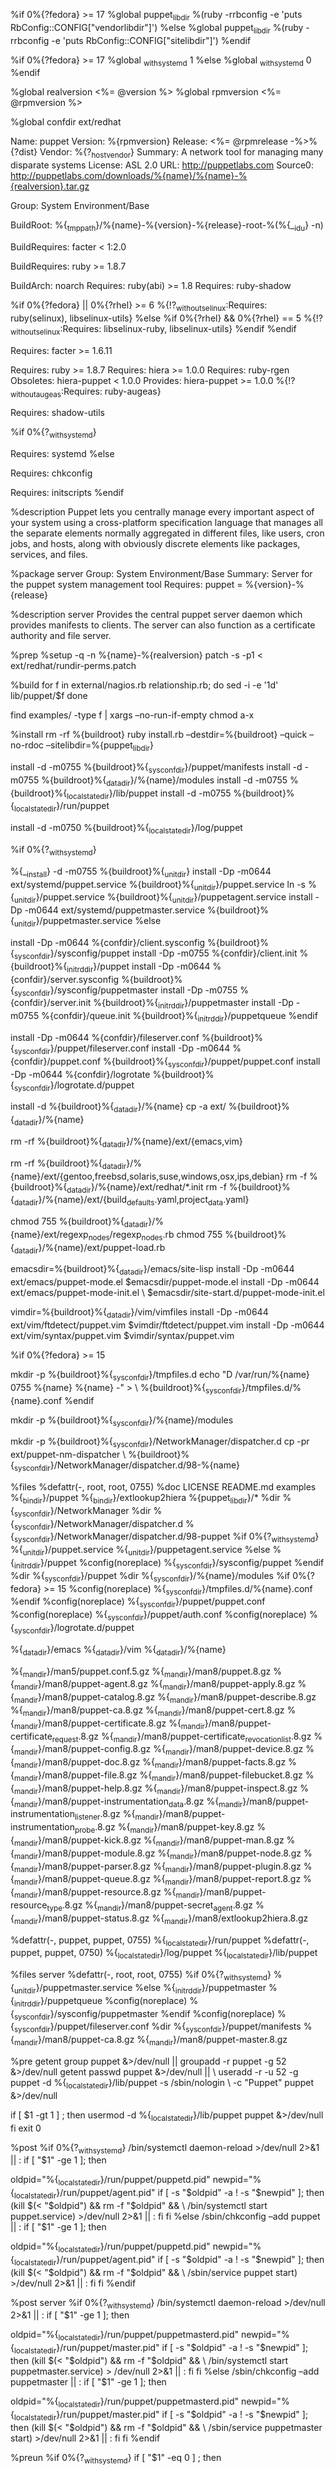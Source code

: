 # Augeas and SELinux requirements may be disabled at build time by passing
# --without augeas and/or --without selinux to rpmbuild or mock

# Fedora 17 ships with Ruby 1.9, which uses vendorlibdir instead of
# sitelibdir. Adjust our target if installing on f17.
%if 0%{?fedora} >= 17
%global puppet_libdir   %(ruby -rrbconfig -e 'puts RbConfig::CONFIG["vendorlibdir"]')
%else
%global puppet_libdir   %(ruby -rrbconfig -e 'puts RbConfig::CONFIG["sitelibdir"]')
%endif

%if 0%{?fedora} >= 17
%global _with_systemd 1
%else
%global _with_systemd 0
%endif

# VERSION is subbed out during rake srpm process
%global realversion <%= @version %>
%global rpmversion <%= @rpmversion %>

%global confdir ext/redhat

Name:           puppet
Version:        %{rpmversion}
Release:        <%= @rpmrelease -%>%{?dist}
Vendor:         %{?_host_vendor}
Summary:        A network tool for managing many disparate systems
License:        ASL 2.0
URL:            http://puppetlabs.com
Source0:        http://puppetlabs.com/downloads/%{name}/%{name}-%{realversion}.tar.gz

Group:          System Environment/Base

BuildRoot:      %{_tmppath}/%{name}-%{version}-%{release}-root-%(%{__id_u} -n)

BuildRequires:  facter < 1:2.0
# Puppet 3.x drops ruby 1.8.5 support and adds ruby 1.9 support
BuildRequires:  ruby >= 1.8.7

BuildArch:      noarch
Requires:       ruby(abi) >= 1.8
Requires:       ruby-shadow

# Pull in ruby selinux bindings where available
%if 0%{?fedora} || 0%{?rhel} >= 6
%{!?_without_selinux:Requires: ruby(selinux), libselinux-utils}
%else
%if 0%{?rhel} && 0%{?rhel} == 5
%{!?_without_selinux:Requires: libselinux-ruby, libselinux-utils}
%endif
%endif

Requires:       facter >= 1.6.11
# Puppet 3.x drops ruby 1.8.5 support and adds ruby 1.9 support
# Ruby 1.8.7 available for el5 at: yum.puppetlabs.com/el/5/devel/$ARCH
Requires:       ruby >= 1.8.7
Requires:       hiera >= 1.0.0
Requires:       ruby-rgen
Obsoletes:      hiera-puppet < 1.0.0
Provides:       hiera-puppet >= 1.0.0
%{!?_without_augeas:Requires: ruby-augeas}

# Required for %%pre
Requires:       shadow-utils

%if 0%{?_with_systemd}
# Required for %%post, %%preun, %%postun
Requires:       systemd
%else
# Required for %%post and %%preun
Requires:       chkconfig
# Required for %%preun and %%postun
Requires:       initscripts
%endif

%description
Puppet lets you centrally manage every important aspect of your system using a
cross-platform specification language that manages all the separate elements
normally aggregated in different files, like users, cron jobs, and hosts,
along with obviously discrete elements like packages, services, and files.

%package server
Group:          System Environment/Base
Summary:        Server for the puppet system management tool
Requires:       puppet = %{version}-%{release}
# chkconfig (%%post, %%preun) and initscripts (%%preun %%postun) are required for non systemd
# and systemd (%%post, %%preun, and %%postun) are required for systems with systemd as default
# They come along transitively with puppet-%{version}-%{release}.

%description server
Provides the central puppet server daemon which provides manifests to clients.
The server can also function as a certificate authority and file server.

%prep
%setup -q -n %{name}-%{realversion}
patch -s -p1 < ext/redhat/rundir-perms.patch


%build
for f in external/nagios.rb relationship.rb; do
  sed -i -e '1d' lib/puppet/$f
done

find examples/ -type f | xargs --no-run-if-empty chmod a-x

%install
rm -rf %{buildroot}
ruby install.rb --destdir=%{buildroot} --quick --no-rdoc --sitelibdir=%{puppet_libdir}

install -d -m0755 %{buildroot}%{_sysconfdir}/puppet/manifests
install -d -m0755 %{buildroot}%{_datadir}/%{name}/modules
install -d -m0755 %{buildroot}%{_localstatedir}/lib/puppet
install -d -m0755 %{buildroot}%{_localstatedir}/run/puppet

# As per redhat bz #495096
install -d -m0750 %{buildroot}%{_localstatedir}/log/puppet

%if 0%{?_with_systemd}
# Systemd for fedora >= 17
%{__install} -d -m0755  %{buildroot}%{_unitdir}
install -Dp -m0644 ext/systemd/puppet.service %{buildroot}%{_unitdir}/puppet.service
ln -s %{_unitdir}/puppet.service %{buildroot}%{_unitdir}/puppetagent.service
install -Dp -m0644 ext/systemd/puppetmaster.service %{buildroot}%{_unitdir}/puppetmaster.service
%else
# Otherwise init.d for fedora < 17 or el 5, 6
install -Dp -m0644 %{confdir}/client.sysconfig %{buildroot}%{_sysconfdir}/sysconfig/puppet
install -Dp -m0755 %{confdir}/client.init %{buildroot}%{_initrddir}/puppet
install -Dp -m0644 %{confdir}/server.sysconfig %{buildroot}%{_sysconfdir}/sysconfig/puppetmaster
install -Dp -m0755 %{confdir}/server.init %{buildroot}%{_initrddir}/puppetmaster
install -Dp -m0755 %{confdir}/queue.init %{buildroot}%{_initrddir}/puppetqueue
%endif

install -Dp -m0644 %{confdir}/fileserver.conf %{buildroot}%{_sysconfdir}/puppet/fileserver.conf
install -Dp -m0644 %{confdir}/puppet.conf %{buildroot}%{_sysconfdir}/puppet/puppet.conf
install -Dp -m0644 %{confdir}/logrotate %{buildroot}%{_sysconfdir}/logrotate.d/puppet

# Install the ext/ directory to %%{_datadir}/%%{name}
install -d %{buildroot}%{_datadir}/%{name}
cp -a ext/ %{buildroot}%{_datadir}/%{name}
# emacs and vim bits are installed elsewhere
rm -rf %{buildroot}%{_datadir}/%{name}/ext/{emacs,vim}
# remove misc packaging artifacts not applicable to rpms
rm -rf %{buildroot}%{_datadir}/%{name}/ext/{gentoo,freebsd,solaris,suse,windows,osx,ips,debian}
rm -f %{buildroot}%{_datadir}/%{name}/ext/redhat/*.init
rm -f %{buildroot}%{_datadir}/%{name}/ext/{build_defaults.yaml,project_data.yaml}

# Rpmlint fixup
chmod 755 %{buildroot}%{_datadir}/%{name}/ext/regexp_nodes/regexp_nodes.rb
chmod 755 %{buildroot}%{_datadir}/%{name}/ext/puppet-load.rb

# Install emacs mode files
emacsdir=%{buildroot}%{_datadir}/emacs/site-lisp
install -Dp -m0644 ext/emacs/puppet-mode.el $emacsdir/puppet-mode.el
install -Dp -m0644 ext/emacs/puppet-mode-init.el \
    $emacsdir/site-start.d/puppet-mode-init.el

# Install vim syntax files
vimdir=%{buildroot}%{_datadir}/vim/vimfiles
install -Dp -m0644 ext/vim/ftdetect/puppet.vim $vimdir/ftdetect/puppet.vim
install -Dp -m0644 ext/vim/syntax/puppet.vim $vimdir/syntax/puppet.vim

%if 0%{?fedora} >= 15
# Setup tmpfiles.d config
mkdir -p %{buildroot}%{_sysconfdir}/tmpfiles.d
echo "D /var/run/%{name} 0755 %{name} %{name} -" > \
    %{buildroot}%{_sysconfdir}/tmpfiles.d/%{name}.conf
%endif

# Create puppet modules directory for puppet module tool
mkdir -p %{buildroot}%{_sysconfdir}/%{name}/modules


# Install a NetworkManager dispatcher script to pickup changes to
# # /etc/resolv.conf and such (https://bugzilla.redhat.com/532085).
mkdir -p %{buildroot}%{_sysconfdir}/NetworkManager/dispatcher.d
cp -pr ext/puppet-nm-dispatcher \
  %{buildroot}%{_sysconfdir}/NetworkManager/dispatcher.d/98-%{name}

%files
%defattr(-, root, root, 0755)
%doc LICENSE README.md examples
%{_bindir}/puppet
%{_bindir}/extlookup2hiera
%{puppet_libdir}/*
%dir %{_sysconfdir}/NetworkManager
%dir %{_sysconfdir}/NetworkManager/dispatcher.d
%{_sysconfdir}/NetworkManager/dispatcher.d/98-puppet
%if 0%{?_with_systemd}
%{_unitdir}/puppet.service
%{_unitdir}/puppetagent.service
%else
%{_initrddir}/puppet
%config(noreplace) %{_sysconfdir}/sysconfig/puppet
%endif
%dir %{_sysconfdir}/puppet
%dir %{_sysconfdir}/%{name}/modules
%if 0%{?fedora} >= 15
%config(noreplace) %{_sysconfdir}/tmpfiles.d/%{name}.conf
%endif
%config(noreplace) %{_sysconfdir}/puppet/puppet.conf
%config(noreplace) %{_sysconfdir}/puppet/auth.conf
%config(noreplace) %{_sysconfdir}/logrotate.d/puppet
# We don't want to require emacs or vim, so we need to own these dirs
%{_datadir}/emacs
%{_datadir}/vim
%{_datadir}/%{name}
# man pages
%{_mandir}/man5/puppet.conf.5.gz
%{_mandir}/man8/puppet.8.gz
%{_mandir}/man8/puppet-agent.8.gz
%{_mandir}/man8/puppet-apply.8.gz
%{_mandir}/man8/puppet-catalog.8.gz
%{_mandir}/man8/puppet-describe.8.gz
%{_mandir}/man8/puppet-ca.8.gz
%{_mandir}/man8/puppet-cert.8.gz
%{_mandir}/man8/puppet-certificate.8.gz
%{_mandir}/man8/puppet-certificate_request.8.gz
%{_mandir}/man8/puppet-certificate_revocation_list.8.gz
%{_mandir}/man8/puppet-config.8.gz
%{_mandir}/man8/puppet-device.8.gz
%{_mandir}/man8/puppet-doc.8.gz
%{_mandir}/man8/puppet-facts.8.gz
%{_mandir}/man8/puppet-file.8.gz
%{_mandir}/man8/puppet-filebucket.8.gz
%{_mandir}/man8/puppet-help.8.gz
%{_mandir}/man8/puppet-inspect.8.gz
%{_mandir}/man8/puppet-instrumentation_data.8.gz
%{_mandir}/man8/puppet-instrumentation_listener.8.gz
%{_mandir}/man8/puppet-instrumentation_probe.8.gz
%{_mandir}/man8/puppet-key.8.gz
%{_mandir}/man8/puppet-kick.8.gz
%{_mandir}/man8/puppet-man.8.gz
%{_mandir}/man8/puppet-module.8.gz
%{_mandir}/man8/puppet-node.8.gz
%{_mandir}/man8/puppet-parser.8.gz
%{_mandir}/man8/puppet-plugin.8.gz
%{_mandir}/man8/puppet-queue.8.gz
%{_mandir}/man8/puppet-report.8.gz
%{_mandir}/man8/puppet-resource.8.gz
%{_mandir}/man8/puppet-resource_type.8.gz
%{_mandir}/man8/puppet-secret_agent.8.gz
%{_mandir}/man8/puppet-status.8.gz
%{_mandir}/man8/extlookup2hiera.8.gz
# These need to be owned by puppet so the server can
# write to them. The separate %defattr's are required
# to work around RH Bugzilla 681540
%defattr(-, puppet, puppet, 0755)
%{_localstatedir}/run/puppet
%defattr(-, puppet, puppet, 0750)
%{_localstatedir}/log/puppet
%{_localstatedir}/lib/puppet

%files server
%defattr(-, root, root, 0755)
%if 0%{?_with_systemd}
%{_unitdir}/puppetmaster.service
%else
%{_initrddir}/puppetmaster
%{_initrddir}/puppetqueue
%config(noreplace) %{_sysconfdir}/sysconfig/puppetmaster
%endif
%config(noreplace) %{_sysconfdir}/puppet/fileserver.conf
%dir %{_sysconfdir}/puppet/manifests
%{_mandir}/man8/puppet-ca.8.gz
%{_mandir}/man8/puppet-master.8.gz

# Fixed uid/gid were assigned in bz 472073 (Fedora), 471918 (RHEL-5),
# and 471919 (RHEL-4)
%pre
getent group puppet &>/dev/null || groupadd -r puppet -g 52 &>/dev/null
getent passwd puppet &>/dev/null || \
useradd -r -u 52 -g puppet -d %{_localstatedir}/lib/puppet -s /sbin/nologin \
    -c "Puppet" puppet &>/dev/null
# ensure that old setups have the right puppet home dir
if [ $1 -gt 1 ] ; then
  usermod -d %{_localstatedir}/lib/puppet puppet &>/dev/null
fi
exit 0

%post
%if 0%{?_with_systemd}
/bin/systemctl daemon-reload >/dev/null 2>&1 || :
if [ "$1" -ge 1 ]; then
  # The pidfile changed from 0.25.x to 2.6.x, handle upgrades without leaving
  # the old process running.
  oldpid="%{_localstatedir}/run/puppet/puppetd.pid"
  newpid="%{_localstatedir}/run/puppet/agent.pid"
  if [ -s "$oldpid" -a ! -s "$newpid" ]; then
    (kill $(< "$oldpid") && rm -f "$oldpid" && \
      /bin/systemctl start puppet.service) >/dev/null 2>&1 || :
  fi
fi
%else
/sbin/chkconfig --add puppet || :
if [ "$1" -ge 1 ]; then
  # The pidfile changed from 0.25.x to 2.6.x, handle upgrades without leaving
  # the old process running.
  oldpid="%{_localstatedir}/run/puppet/puppetd.pid"
  newpid="%{_localstatedir}/run/puppet/agent.pid"
  if [ -s "$oldpid" -a ! -s "$newpid" ]; then
    (kill $(< "$oldpid") && rm -f "$oldpid" && \
      /sbin/service puppet start) >/dev/null 2>&1 || :
  fi
fi
%endif

%post server
%if 0%{?_with_systemd}
/bin/systemctl daemon-reload >/dev/null 2>&1 || :
if [ "$1" -ge 1 ]; then
  # The pidfile changed from 0.25.x to 2.6.x, handle upgrades without leaving
  # the old process running.
  oldpid="%{_localstatedir}/run/puppet/puppetmasterd.pid"
  newpid="%{_localstatedir}/run/puppet/master.pid"
  if [ -s "$oldpid" -a ! -s "$newpid" ]; then
    (kill $(< "$oldpid") && rm -f "$oldpid" && \
      /bin/systemctl start puppetmaster.service) > /dev/null 2>&1 || :
  fi
fi
%else
/sbin/chkconfig --add puppetmaster || :
if [ "$1" -ge 1 ]; then
  # The pidfile changed from 0.25.x to 2.6.x, handle upgrades without leaving
  # the old process running.
  oldpid="%{_localstatedir}/run/puppet/puppetmasterd.pid"
  newpid="%{_localstatedir}/run/puppet/master.pid"
  if [ -s "$oldpid" -a ! -s "$newpid" ]; then
    (kill $(< "$oldpid") && rm -f "$oldpid" && \
      /sbin/service puppetmaster start) >/dev/null 2>&1 || :
  fi
fi
%endif

%preun
%if 0%{?_with_systemd}
if [ "$1" -eq 0 ] ; then
    # Package removal, not upgrade
    /bin/systemctl --no-reload disable puppetagent.service > /dev/null 2>&1 || :
    /bin/systemctl --no-reload disable puppet.service > /dev/null 2>&1 || :
    /bin/systemctl stop puppetagent.service > /dev/null 2>&1 || :
    /bin/systemctl stop puppet.service > /dev/null 2>&1 || :
    /bin/systemctl daemon-reload >/dev/null 2>&1 || :
fi
%else
if [ "$1" = 0 ] ; then
    /sbin/service puppet stop > /dev/null 2>&1
    /sbin/chkconfig --del puppet || :
fi
%endif

%preun server
%if 0%{?_with_systemd}
if [ $1 -eq 0 ] ; then
    # Package removal, not upgrade
    /bin/systemctl --no-reload disable puppetmaster.service > /dev/null 2>&1 || :
    /bin/systemctl stop puppetmaster.service > /dev/null 2>&1 || :
    /bin/systemctl daemon-reload >/dev/null 2>&1 || :
fi
%else
if [ "$1" = 0 ] ; then
    /sbin/service puppetmaster stop > /dev/null 2>&1
    /sbin/chkconfig --del puppetmaster || :
fi
%endif

%postun
%if 0%{?_with_systemd}
if [ $1 -ge 1 ] ; then
    # Package upgrade, not uninstall
    /bin/systemctl try-restart puppetagent.service >/dev/null 2>&1 || :
fi
%else
if [ "$1" -ge 1 ]; then
    /sbin/service puppet condrestart >/dev/null 2>&1 || :
fi
%endif

%postun server
%if 0%{?_with_systemd}
if [ $1 -ge 1 ] ; then
    # Package upgrade, not uninstall
    /bin/systemctl try-restart puppetmaster.service >/dev/null 2>&1 || :
fi
%else
if [ "$1" -ge 1 ]; then
    /sbin/service puppetmaster condrestart >/dev/null 2>&1 || :
fi
%endif

%clean
rm -rf %{buildroot}

%changelog
* <%= Time.now.strftime("%a %b %d %Y") %> Puppet Labs Release <info@puppetlabs.com> -  <%= @rpmversion %>-<%= @rpmrelease %>
- Build for <%= @version %>

<<<<<<< HEAD
=======
* Wed Oct 2 2013 Jason Antman <jason@jasonantman.com>
- Move systemd service and unit file names back to "puppet" from erroneous "puppetagent"
- Add symlink to puppetagent unit file for compatibility with current bug
- Alter package removal actions to deactivate and stop both service names

* Thu Jun 27 2013 Matthaus Owens <matthaus@puppetlabs.com> - 3.2.3-0.1rc0
- Bump requires on ruby-rgen to 0.6.5

>>>>>>> 97be1a7a44bf3c3fbf5126015b4288c9a4511ace
* Fri Apr 12 2013 Matthaus Owens <matthaus@puppetlabs.com> - 3.2.0-0.1rc0
- Add requires on ruby-rgen for new parser in Puppet 3.2

* Fri Jan 25 2013 Matthaus Owens <matthaus@puppetlabs.com> - 3.1.0-0.1rc1
- Add extlookup2hiera.8.gz to the files list

* Wed Jan 9  2013 Ryan Uber <ru@ryanuber.com> - 3.1.0-0.1rc1
- Work-around for RH Bugzilla 681540

* Fri Dec 28 2012 Michael Stahnke <stahnma@puppetlabs.com> -  3.0.2-2
- Added a script for Network Manager for bug https://bugzilla.redhat.com/532085

* Tue Dec 18 2012 Matthaus Owens <matthaus@puppetlabs.com>
- Remove for loop on examples/ code which no longer exists. Add --no-run-if-empty to xargs invocations.

* Sat Dec 1 2012 Ryan Uber <ryuber@cisco.com>
- Fix for logdir perms regression (#17866)

* Wed Aug 29 2012 Moses Mendoza <moses@puppetlabs.com> - 3.0.0-0.1rc5
- Update for 3.0.0 rc5

* Fri Aug 24 2012 Eric Sorenson <eric0@puppetlabs.com> - 3.0.0-0.1rc4
- Facter requirement is 1.6.11, not 2.0
- Update for 3.0.0 rc4

* Tue Aug 21 2012 Moses Mendoza <moses@puppetlabs.com> - 2.7.19-1
- Update for 2.7.19

* Tue Aug 14 2012 Moses Mendoza <moses@puppetlabs.com> - 2.7.19-0.1rc3
- Update for 2.7.19rc3

* Tue Aug 7 2012 Moses Mendoza <moses@puppetlabs.com> - 2.7.19-0.1rc2
- Update for 2.7.19rc2

* Wed Aug 1 2012 Moses Mendoza <moses@puppetlabs.com> - 2.7.19-0.1rc1
- Update for 2.7.19rc1

* Wed Jul 11 2012 William Hopper <whopper@puppetlabs.com> - 2.7.18-2
- (#15221) Create /etc/puppet/modules for puppet module tool

* Mon Jul 9 2012 Moses Mendoza <moses@puppetlabs.com> - 2.7.18-1
- Update for 2.7.18

* Tue Jun 19 2012 Matthaus Litteken <matthaus@puppetlabs.com> - 2.7.17-1
- Update for 2.7.17

* Wed Jun 13 2012 Matthaus Litteken <matthaus@puppetlabs.com> - 2.7.16-1
- Update for 2.7.16

* Fri Jun 08 2012 Moses Mendoza <moses@puppetlabs.com> - 2.7.16-0.1rc1.2
- Updated facter 2.0 dep to include epoch 1

* Wed Jun 06 2012 Matthaus Litteken <matthaus@puppetlabs.com> - 2.7.16-0.1rc1
- Update for 2.7.16rc1, added generated manpages

* Fri Jun 01 2012 Matthaus Litteken <matthaus@puppetlabs.com> - 3.0.0-0.1rc3
- Puppet 3.0.0rc3 Release

* Fri Jun 01 2012 Matthaus Litteken <matthaus@puppetlabs.com> - 2.7.15-0.1rc4
- Update for 2.7.15rc4

* Tue May 29 2012 Moses Mendoza <moses@puppetlabs.com> - 2.7.15-0.1rc3
- Update for 2.7.15rc3

* Tue May 22 2012 Matthaus Litteken <matthaus@puppetlabs.com> - 3.0.0-0.1rc2
- Puppet 3.0.0rc2 Release

* Thu May 17 2012 Matthaus Litteken <matthaus@puppetlabs.com> - 3.0.0-0.1rc1
- Puppet 3.0.0rc1 Release

* Wed May 16 2012 Moses Mendoza <moses@puppetlabs.com> - 2.7.15-0.1rc2
- Update for 2.7.15rc2

* Tue May 15 2012 Moses Mendoza <moses@puppetlabs.com> - 2.7.15-0.1rc1
- Update for 2.7.15rc1

* Wed May 02 2012 Moses Mendoza <moses@puppetlabs.com> - 2.7.14-1
- Update for 2.7.14

* Tue Apr 10 2012 Matthaus Litteken <matthaus@puppetlabs.com> - 2.7.13-1
- Update for 2.7.13

* Mon Mar 12 2012 Michael Stahnke <stahnma@puppetlabs.com> - 2.7.12-1
- Update for 2.7.12

* Fri Feb 24 2012 Matthaus Litteken <matthaus@puppetlabs.com> - 2.7.11-2
- Update 2.7.11 from proper tag, including #12572

* Wed Feb 22 2012 Michael Stahnke <stahnma@puppetlabs.com> - 2.7.11-1
- Update for 2.7.11

* Wed Jan 25 2012 Michael Stahnke <stahnma@puppetlabs.com> - 2.7.10-1
- Update for 2.7.10

* Fri Dec 9 2011 Matthaus Litteken <matthaus@puppetlabs.com> - 2.7.9-1
- Update for 2.7.9

* Thu Dec 8 2011 Matthaus Litteken <matthaus@puppetlabs.com> - 2.7.8-1
- Update for 2.7.8

* Wed Nov 30 2011 Michael Stahnke <stahnma@puppetlabs.com> - 2.7.8-0.1rc1
- Update for 2.7.8rc1

* Mon Nov 21 2011 Michael Stahnke <stahnma@puppetlabs.com> - 2.7.7-1
- Relaese 2.7.7

* Tue Nov 01 2011 Michael Stahnke <stahnma@puppetlabs.com> - 2.7.7-0.1rc1
- Update for 2.7.7rc1

* Fri Oct 21 2011 Michael Stahnke <stahnma@puppetlabs.com> - 2.7.6-1
- 2.7.6 final

* Thu Oct 13 2011 Michael Stahnke <stahnma@puppetlabs.com> - 2.7.6-.1rc3
- New RC

* Fri Oct 07 2011 Michael Stahnke <stahnma@puppetlabs.com> - 2.7.6-0.1rc2
- New RC

* Mon Oct 03 2011 Michael Stahnke <stahnma@puppetlabs.com> -  2.7.6-0.1rc1
- New RC

* Fri Sep 30 2011 Michael Stahnke <stahnma@puppetlabs.com> - 2.7.5-1
- Fixes for CVE-2011-3869, 3870, 3871

* Wed Sep 28 2011 Michael Stahnke <stahnma@puppetlabs.com> - 2.7.4-1
- Fix for CVE-2011-3484

* Wed Jul 06 2011 Michael Stahnke <stahnma@puppetlabs.com> - 2.7.2-0.2.rc1
- Clean up rpmlint errors
- Put man pages in correct package

* Wed Jul 06 2011 Michael Stahnke <stahnma@puppetlabs.com> - 2.7.2-0.1.rc1
- Update to 2.7.2rc1

* Wed Jun 15 2011 Todd Zullinger <tmz@pobox.com> - 2.6.9-0.1.rc1
- Update rc versioning to ensure 2.6.9 final is newer to rpm
- sync changes with Fedora/EPEL

* Tue Jun 14 2011 Michael Stahnke <stahnma@puppetlabs.com> - 2.6.9rc1-1
- Update to 2.6.9rc1

* Thu Apr 14 2011 Todd Zullinger <tmz@pobox.com> - 2.6.8-1
- Update to 2.6.8

* Thu Mar 24 2011 Todd Zullinger <tmz@pobox.com> - 2.6.7-1
- Update to 2.6.7

* Wed Mar 16 2011 Todd Zullinger <tmz@pobox.com> - 2.6.6-1
- Update to 2.6.6
- Ensure %%pre exits cleanly
- Fix License tag, puppet is now GPLv2 only
- Create and own /usr/share/puppet/modules (#615432)
- Properly restart puppet agent/master daemons on upgrades from 0.25.x
- Require libselinux-utils when selinux support is enabled
- Support tmpfiles.d for Fedora >= 15 (#656677)

* Wed Feb 09 2011 Fedora Release Engineering <rel-eng@lists.fedoraproject.org> - 0.25.5-2
- Rebuilt for https://fedoraproject.org/wiki/Fedora_15_Mass_Rebuild

* Mon May 17 2010 Todd Zullinger <tmz@pobox.com> - 0.25.5-1
- Update to 0.25.5
- Adjust selinux conditional for EL-6
- Apply rundir-perms patch from tarball rather than including it separately
- Update URL's to reflect the new puppetlabs.com domain

* Fri Jan 29 2010 Todd Zullinger <tmz@pobox.com> - 0.25.4-1
- Update to 0.25.4

* Tue Jan 19 2010 Todd Zullinger <tmz@pobox.com> - 0.25.3-2
- Apply upstream patch to fix cron resources (upstream #2845)

* Mon Jan 11 2010 Todd Zullinger <tmz@pobox.com> - 0.25.3-1
- Update to 0.25.3

* Tue Jan 05 2010 Todd Zullinger <tmz@pobox.com> - 0.25.2-1.1
- Replace %%define with %%global for macros

* Tue Jan 05 2010 Todd Zullinger <tmz@pobox.com> - 0.25.2-1
- Update to 0.25.2
- Fixes CVE-2010-0156, tmpfile security issue (#502881)
- Install auth.conf, puppetqd manpage, and queuing examples/docs

* Wed Nov 25 2009 Jeroen van Meeuwen <j.van.meeuwen@ogd.nl> - 0.25.1-1
- New upstream version

* Tue Oct 27 2009 Todd Zullinger <tmz@pobox.com> - 0.25.1-0.3
- Update to 0.25.1
- Include the pi program and man page (R.I.Pienaar)

* Sat Oct 17 2009 Todd Zullinger <tmz@pobox.com> - 0.25.1-0.2.rc2
- Update to 0.25.1rc2

* Tue Sep 22 2009 Todd Zullinger <tmz@pobox.com> - 0.25.1-0.1.rc1
- Update to 0.25.1rc1
- Move puppetca to puppet package, it has uses on client systems
- Drop redundant %%doc from manpage %%file listings

* Fri Sep 04 2009 Todd Zullinger <tmz@pobox.com> - 0.25.0-1
- Update to 0.25.0
- Fix permissions on /var/log/puppet (#495096)
- Install emacs mode and vim syntax files (#491437)
- Install ext/ directory in %%{_datadir}/%%{name} (/usr/share/puppet)

* Mon May 04 2009 Todd Zullinger <tmz@pobox.com> - 0.25.0-0.1.beta1
- Update to 0.25.0beta1
- Make Augeas and SELinux requirements build time options

* Mon Mar 23 2009 Todd Zullinger <tmz@pobox.com> - 0.24.8-1
- Update to 0.24.8
- Quiet output from %%pre
- Use upstream install script
- Increase required facter version to >= 1.5

* Tue Dec 16 2008 Todd Zullinger <tmz@pobox.com> - 0.24.7-4
- Remove redundant useradd from %%pre

* Tue Dec 16 2008 Jeroen van Meeuwen <kanarip@kanarip.com> - 0.24.7-3
- New upstream version
- Set a static uid and gid (#472073, #471918, #471919)
- Add a conditional requirement on libselinux-ruby for Fedora >= 9
- Add a dependency on ruby-augeas

* Wed Oct 22 2008 Todd Zullinger <tmz@pobox.com> - 0.24.6-1
- Update to 0.24.6
- Require ruby-shadow on Fedora and RHEL >= 5
- Simplify Fedora/RHEL version checks for ruby(abi) and BuildArch
- Require chkconfig and initstripts for preun, post, and postun scripts
- Conditionally restart puppet in %%postun
- Ensure %%preun, %%post, and %%postun scripts exit cleanly
- Create puppet user/group according to Fedora packaging guidelines
- Quiet a few rpmlint complaints
- Remove useless %%pbuild macro
- Make specfile more like the Fedora/EPEL template

* Mon Jul 28 2008 David Lutterkort <dlutter@redhat.com> - 0.24.5-1
- Add /usr/bin/puppetdoc

* Thu Jul 24 2008 Brenton Leanhardt <bleanhar@redhat.com>
- New version
- man pages now ship with tarball
- examples/code moved to root examples dir in upstream tarball

* Tue Mar 25 2008 David Lutterkort <dlutter@redhat.com> - 0.24.4-1
- Add man pages (from separate tarball, upstream will fix to
  include in main tarball)

* Mon Mar 24 2008 David Lutterkort <dlutter@redhat.com> - 0.24.3-1
- New version

* Wed Mar  5 2008 David Lutterkort <dlutter@redhat.com> - 0.24.2-1
- New version

* Sat Dec 22 2007 David Lutterkort <dlutter@redhat.com> - 0.24.1-1
- New version

* Mon Dec 17 2007 David Lutterkort <dlutter@redhat.com> - 0.24.0-2
- Use updated upstream tarball that contains yumhelper.py

* Fri Dec 14 2007 David Lutterkort <dlutter@redhat.com> - 0.24.0-1
- Fixed license
- Munge examples/ to make rpmlint happier

* Wed Aug 22 2007 David Lutterkort <dlutter@redhat.com> - 0.23.2-1
- New version

* Thu Jul 26 2007 David Lutterkort <dlutter@redhat.com> - 0.23.1-1
- Remove old config files

* Wed Jun 20 2007 David Lutterkort <dlutter@redhat.com> - 0.23.0-1
- Install one puppet.conf instead of old config files, keep old configs
  around to ease update
- Use plain shell commands in install instead of macros

* Wed May  2 2007 David Lutterkort <dlutter@redhat.com> - 0.22.4-1
- New version

* Thu Mar 29 2007 David Lutterkort <dlutter@redhat.com> - 0.22.3-1
- Claim ownership of _sysconfdir/puppet (bz 233908)

* Mon Mar 19 2007 David Lutterkort <dlutter@redhat.com> - 0.22.2-1
- Set puppet's homedir to /var/lib/puppet, not /var/puppet
- Remove no-lockdir patch, not needed anymore

* Mon Feb 12 2007 David Lutterkort <dlutter@redhat.com> - 0.22.1-2
- Fix bogus config parameter in puppetd.conf

* Sat Feb  3 2007 David Lutterkort <dlutter@redhat.com> - 0.22.1-1
- New version

* Fri Jan  5 2007 David Lutterkort <dlutter@redhat.com> - 0.22.0-1
- New version

* Mon Nov 20 2006 David Lutterkort <dlutter@redhat.com> - 0.20.1-2
- Make require ruby(abi) and buildarch: noarch conditional for fedora 5 or
  later to allow building on older fedora releases

* Mon Nov 13 2006 David Lutterkort <dlutter@redhat.com> - 0.20.1-1
- New version

* Mon Oct 23 2006 David Lutterkort <dlutter@redhat.com> - 0.20.0-1
- New version

* Tue Sep 26 2006 David Lutterkort <dlutter@redhat.com> - 0.19.3-1
- New version

* Mon Sep 18 2006 David Lutterkort <dlutter@redhat.com> - 0.19.1-1
- New version

* Thu Sep  7 2006 David Lutterkort <dlutter@redhat.com> - 0.19.0-1
- New version

* Tue Aug  1 2006 David Lutterkort <dlutter@redhat.com> - 0.18.4-2
- Use /usr/bin/ruby directly instead of /usr/bin/env ruby in
  executables. Otherwise, initscripts break since pidof can't find the
  right process

* Tue Aug  1 2006 David Lutterkort <dlutter@redhat.com> - 0.18.4-1
- New version

* Fri Jul 14 2006 David Lutterkort <dlutter@redhat.com> - 0.18.3-1
- New version

* Wed Jul  5 2006 David Lutterkort <dlutter@redhat.com> - 0.18.2-1
- New version

* Wed Jun 28 2006 David Lutterkort <dlutter@redhat.com> - 0.18.1-1
- Removed lsb-config.patch and yumrepo.patch since they are upstream now

* Mon Jun 19 2006 David Lutterkort <dlutter@redhat.com> - 0.18.0-1
- Patch config for LSB compliance (lsb-config.patch)
- Changed config moves /var/puppet to /var/lib/puppet, /etc/puppet/ssl
  to /var/lib/puppet, /etc/puppet/clases.txt to /var/lib/puppet/classes.txt,
  /etc/puppet/localconfig.yaml to /var/lib/puppet/localconfig.yaml

* Fri May 19 2006 David Lutterkort <dlutter@redhat.com> - 0.17.2-1
- Added /usr/bin/puppetrun to server subpackage
- Backported patch for yumrepo type (yumrepo.patch)

* Wed May  3 2006 David Lutterkort <dlutter@redhat.com> - 0.16.4-1
- Rebuilt

* Fri Apr 21 2006 David Lutterkort <dlutter@redhat.com> - 0.16.0-1
- Fix default file permissions in server subpackage
- Run puppetmaster as user puppet
- rebuilt for 0.16.0

* Mon Apr 17 2006 David Lutterkort <dlutter@redhat.com> - 0.15.3-2
- Don't create empty log files in post-install scriptlet

* Fri Apr  7 2006 David Lutterkort <dlutter@redhat.com> - 0.15.3-1
- Rebuilt for new version

* Wed Mar 22 2006 David Lutterkort <dlutter@redhat.com> - 0.15.1-1
- Patch0: Run puppetmaster as root; running as puppet is not ready
  for primetime

* Mon Mar 13 2006 David Lutterkort <dlutter@redhat.com> - 0.15.0-1
- Commented out noarch; requires fix for bz184199

* Mon Mar  6 2006 David Lutterkort <dlutter@redhat.com> - 0.14.0-1
- Added BuildRequires for ruby

* Wed Mar  1 2006 David Lutterkort <dlutter@redhat.com> - 0.13.5-1
- Removed use of fedora-usermgmt. It is not required for Fedora Extras and
  makes it unnecessarily hard to use this rpm outside of Fedora. Just
  allocate the puppet uid/gid dynamically

* Sun Feb 19 2006 David Lutterkort <dlutter@redhat.com> - 0.13.0-4
- Use fedora-usermgmt to create puppet user/group. Use uid/gid 24. Fixed
problem with listing fileserver.conf and puppetmaster.conf twice

* Wed Feb  8 2006 David Lutterkort <dlutter@redhat.com> - 0.13.0-3
- Fix puppetd.conf

* Wed Feb  8 2006 David Lutterkort <dlutter@redhat.com> - 0.13.0-2
- Changes to run puppetmaster as user puppet

* Mon Feb  6 2006 David Lutterkort <dlutter@redhat.com> - 0.13.0-1
- Don't mark initscripts as config files

* Mon Feb  6 2006 David Lutterkort <dlutter@redhat.com> - 0.12.0-2
- Fix BuildRoot. Add dist to release

* Tue Jan 17 2006 David Lutterkort <dlutter@redhat.com> - 0.11.0-1
- Rebuild

* Thu Jan 12 2006 David Lutterkort <dlutter@redhat.com> - 0.10.2-1
- Updated for 0.10.2 Fixed minor kink in how Source is given

* Wed Jan 11 2006 David Lutterkort <dlutter@redhat.com> - 0.10.1-3
- Added basic fileserver.conf

* Wed Jan 11 2006 David Lutterkort <dlutter@redhat.com> - 0.10.1-1
- Updated. Moved installation of library files to sitelibdir. Pulled
initscripts into separate files. Folded tools rpm into server

* Thu Nov 24 2005 Duane Griffin <d.griffin@psenterprise.com>
- Added init scripts for the client

* Wed Nov 23 2005 Duane Griffin <d.griffin@psenterprise.com>
- First packaging
